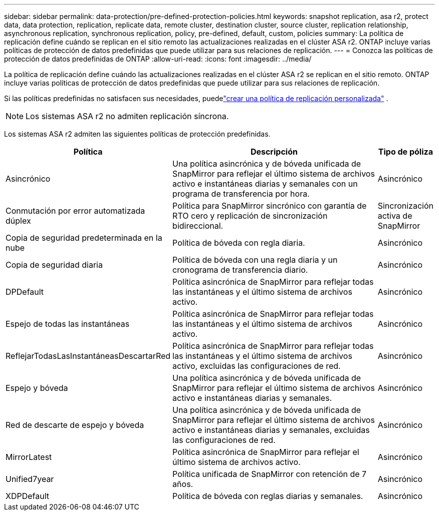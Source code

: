 ---
sidebar: sidebar 
permalink: data-protection/pre-defined-protection-policies.html 
keywords: snapshot replication, asa r2, protect data, data protection, replication, replicate data, remote cluster, destination cluster, source cluster, replication relationship, asynchronous replication, synchronous replication, policy, pre-defined, default, custom, policies 
summary: La política de replicación define cuándo se replican en el sitio remoto las actualizaciones realizadas en el clúster ASA r2.  ONTAP incluye varias políticas de protección de datos predefinidas que puede utilizar para sus relaciones de replicación. 
---
= Conozca las políticas de protección de datos predefinidas de ONTAP
:allow-uri-read: 
:icons: font
:imagesdir: ../media/


[role="lead"]
La política de replicación define cuándo las actualizaciones realizadas en el clúster ASA r2 se replican en el sitio remoto.  ONTAP incluye varias políticas de protección de datos predefinidas que puede utilizar para sus relaciones de replicación.

Si las políticas predefinidas no satisfacen sus necesidades, puedelink:snapshot-replication.html#step-2-optionally-create-a-custom-replication-policy["crear una política de replicación personalizada"] .


NOTE: Los sistemas ASA r2 no admiten replicación síncrona.

Los sistemas ASA r2 admiten las siguientes políticas de protección predefinidas.

[cols="3,4,1"]
|===
| Política | Descripción | Tipo de póliza 


| Asincrónico | Una política asincrónica y de bóveda unificada de SnapMirror para reflejar el último sistema de archivos activo e instantáneas diarias y semanales con un programa de transferencia por hora. | Asincrónico 


| Conmutación por error automatizada dúplex | Política para SnapMirror sincrónico con garantía de RTO cero y replicación de sincronización bidireccional. | Sincronización activa de SnapMirror 


| Copia de seguridad predeterminada en la nube | Política de bóveda con regla diaria. | Asincrónico 


| Copia de seguridad diaria | Política de bóveda con una regla diaria y un cronograma de transferencia diario. | Asincrónico 


| DPDefault | Política asincrónica de SnapMirror para reflejar todas las instantáneas y el último sistema de archivos activo. | Asincrónico 


| Espejo de todas las instantáneas | Política asincrónica de SnapMirror para reflejar todas las instantáneas y el último sistema de archivos activo. | Asincrónico 


| ReflejarTodasLasInstantáneasDescartarRed | Política asincrónica de SnapMirror para reflejar todas las instantáneas y el último sistema de archivos activo, excluidas las configuraciones de red. | Asincrónico 


| Espejo y bóveda | Una política asincrónica y de bóveda unificada de SnapMirror para reflejar el último sistema de archivos activo e instantáneas diarias y semanales. | Asincrónico 


| Red de descarte de espejo y bóveda | Una política asincrónica y de bóveda unificada de SnapMirror para reflejar el último sistema de archivos activo e instantáneas diarias y semanales, excluidas las configuraciones de red. | Asincrónico 


| MirrorLatest | Política asincrónica de SnapMirror para reflejar el último sistema de archivos activo. | Asincrónico 


| Unified7year | Política unificada de SnapMirror con retención de 7 años. | Asincrónico 


| XDPDefault | Política de bóveda con reglas diarias y semanales. | Asincrónico 
|===